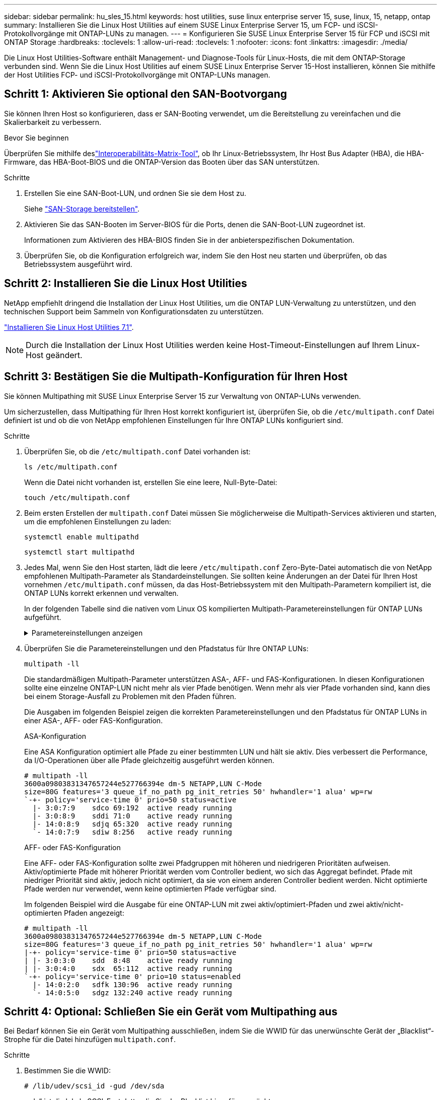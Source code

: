 ---
sidebar: sidebar 
permalink: hu_sles_15.html 
keywords: host utilities, suse linux enterprise server 15, suse, linux, 15, netapp, ontap 
summary: Installieren Sie die Linux Host Utilities auf einem SUSE Linux Enterprise Server 15, um FCP- und iSCSI-Protokollvorgänge mit ONTAP-LUNs zu managen. 
---
= Konfigurieren Sie SUSE Linux Enterprise Server 15 für FCP und iSCSI mit ONTAP Storage
:hardbreaks:
:toclevels: 1
:allow-uri-read: 
:toclevels: 1
:nofooter: 
:icons: font
:linkattrs: 
:imagesdir: ./media/


[role="lead"]
Die Linux Host Utilities-Software enthält Management- und Diagnose-Tools für Linux-Hosts, die mit dem ONTAP-Storage verbunden sind. Wenn Sie die Linux Host Utilities auf einem SUSE Linux Enterprise Server 15-Host installieren, können Sie mithilfe der Host Utilities FCP- und iSCSI-Protokollvorgänge mit ONTAP-LUNs managen.



== Schritt 1: Aktivieren Sie optional den SAN-Bootvorgang

Sie können Ihren Host so konfigurieren, dass er SAN-Booting verwendet, um die Bereitstellung zu vereinfachen und die Skalierbarkeit zu verbessern.

.Bevor Sie beginnen
Überprüfen Sie mithilfe deslink:https://mysupport.netapp.com/matrix/#welcome["Interoperabilitäts-Matrix-Tool"^], ob Ihr Linux-Betriebssystem, Ihr Host Bus Adapter (HBA), die HBA-Firmware, das HBA-Boot-BIOS und die ONTAP-Version das Booten über das SAN unterstützen.

.Schritte
. Erstellen Sie eine SAN-Boot-LUN, und ordnen Sie sie dem Host zu.
+
Siehe https://docs.netapp.com/us-en/ontap/san-admin/provision-storage.html["SAN-Storage bereitstellen"^].

. Aktivieren Sie das SAN-Booten im Server-BIOS für die Ports, denen die SAN-Boot-LUN zugeordnet ist.
+
Informationen zum Aktivieren des HBA-BIOS finden Sie in der anbieterspezifischen Dokumentation.

. Überprüfen Sie, ob die Konfiguration erfolgreich war, indem Sie den Host neu starten und überprüfen, ob das Betriebssystem ausgeführt wird.




== Schritt 2: Installieren Sie die Linux Host Utilities

NetApp empfiehlt dringend die Installation der Linux Host Utilities, um die ONTAP LUN-Verwaltung zu unterstützen, und den technischen Support beim Sammeln von Konfigurationsdaten zu unterstützen.

link:hu_luhu_71.html["Installieren Sie Linux Host Utilities 7.1"].


NOTE: Durch die Installation der Linux Host Utilities werden keine Host-Timeout-Einstellungen auf Ihrem Linux-Host geändert.



== Schritt 3: Bestätigen Sie die Multipath-Konfiguration für Ihren Host

Sie können Multipathing mit SUSE Linux Enterprise Server 15 zur Verwaltung von ONTAP-LUNs verwenden.

Um sicherzustellen, dass Multipathing für Ihren Host korrekt konfiguriert ist, überprüfen Sie, ob die `/etc/multipath.conf` Datei definiert ist und ob die von NetApp empfohlenen Einstellungen für Ihre ONTAP LUNs konfiguriert sind.

.Schritte
. Überprüfen Sie, ob die `/etc/multipath.conf` Datei vorhanden ist:
+
[source, cli]
----
ls /etc/multipath.conf
----
+
Wenn die Datei nicht vorhanden ist, erstellen Sie eine leere, Null-Byte-Datei:

+
[source, cli]
----
touch /etc/multipath.conf
----
. Beim ersten Erstellen der `multipath.conf` Datei müssen Sie möglicherweise die Multipath-Services aktivieren und starten, um die empfohlenen Einstellungen zu laden:
+
[source, cli]
----
systemctl enable multipathd
----
+
[source, cli]
----
systemctl start multipathd
----
. Jedes Mal, wenn Sie den Host starten, lädt die leere `/etc/multipath.conf` Zero-Byte-Datei automatisch die von NetApp empfohlenen Multipath-Parameter als Standardeinstellungen. Sie sollten keine Änderungen an der Datei für Ihren Host vornehmen `/etc/multipath.conf` müssen, da das Host-Betriebssystem mit den Multipath-Parametern kompiliert ist, die ONTAP LUNs korrekt erkennen und verwalten.
+
In der folgenden Tabelle sind die nativen vom Linux OS kompilierten Multipath-Parametereinstellungen für ONTAP LUNs aufgeführt.

+
.Parametereinstellungen anzeigen
[%collapsible]
====
[cols="2"]
|===
| Parameter | Einstellung 


| Erkennen_Prio | ja 


| Dev_Loss_tmo | „Unendlich“ 


| Failback | Sofort 


| Fast_io_fail_tmo | 5 


| Funktionen | „2 pg_init_retries 50“ 


| Flush_on_Last_del | „ja“ 


| Hardware_Handler | „0“ 


| Kein_PATH_retry | Warteschlange 


| PATH_Checker | „nur“ 


| Path_Grouping_Policy | „Group_by_prio“ 


| Pfad_Auswahl | „Servicezeit 0“ 


| Polling_Interval | 5 


| prio | ONTAP 


| Produkt | LUN.* 


| Beibehalten_Attached_hw_Handler | ja 


| rr_weight | „Einheitlich“ 


| User_friendly_names | Nein 


| Anbieter | NETAPP 
|===
====
. Überprüfen Sie die Parametereinstellungen und den Pfadstatus für Ihre ONTAP LUNs:
+
[source, cli]
----
multipath -ll
----
+
Die standardmäßigen Multipath-Parameter unterstützen ASA-, AFF- und FAS-Konfigurationen. In diesen Konfigurationen sollte eine einzelne ONTAP-LUN nicht mehr als vier Pfade benötigen. Wenn mehr als vier Pfade vorhanden sind, kann dies bei einem Storage-Ausfall zu Problemen mit den Pfaden führen.

+
Die Ausgaben im folgenden Beispiel zeigen die korrekten Parametereinstellungen und den Pfadstatus für ONTAP LUNs in einer ASA-, AFF- oder FAS-Konfiguration.

+
[role="tabbed-block"]
====
.ASA-Konfiguration
--
Eine ASA Konfiguration optimiert alle Pfade zu einer bestimmten LUN und hält sie aktiv. Dies verbessert die Performance, da I/O-Operationen über alle Pfade gleichzeitig ausgeführt werden können.

[listing]
----
# multipath -ll
3600a09803831347657244e527766394e dm-5 NETAPP,LUN C-Mode
size=80G features='3 queue_if_no_path pg_init_retries 50' hwhandler='1 alua' wp=rw
`-+- policy='service-time 0' prio=50 status=active
  |- 3:0:7:9    sdco 69:192  active ready running
  |- 3:0:8:9    sddi 71:0    active ready running
  |- 14:0:8:9   sdjq 65:320  active ready running
  `- 14:0:7:9   sdiw 8:256   active ready running
----
--
.AFF- oder FAS-Konfiguration
--
Eine AFF- oder FAS-Konfiguration sollte zwei Pfadgruppen mit höheren und niedrigeren Prioritäten aufweisen. Aktiv/optimierte Pfade mit höherer Priorität werden vom Controller bedient, wo sich das Aggregat befindet. Pfade mit niedriger Priorität sind aktiv, jedoch nicht optimiert, da sie von einem anderen Controller bedient werden. Nicht optimierte Pfade werden nur verwendet, wenn keine optimierten Pfade verfügbar sind.

Im folgenden Beispiel wird die Ausgabe für eine ONTAP-LUN mit zwei aktiv/optimiert-Pfaden und zwei aktiv/nicht-optimierten Pfaden angezeigt:

[listing]
----
# multipath -ll
3600a09803831347657244e527766394e dm-5 NETAPP,LUN C-Mode
size=80G features='3 queue_if_no_path pg_init_retries 50' hwhandler='1 alua' wp=rw
|-+- policy='service-time 0' prio=50 status=active
| |- 3:0:3:0    sdd  8:48    active ready running
| |- 3:0:4:0    sdx  65:112  active ready running
`-+- policy='service-time 0' prio=10 status=enabled
  |- 14:0:2:0   sdfk 130:96  active ready running
  `- 14:0:5:0   sdgz 132:240 active ready running
----
--
====




== Schritt 4: Optional: Schließen Sie ein Gerät vom Multipathing aus

Bei Bedarf können Sie ein Gerät vom Multipathing ausschließen, indem Sie die WWID für das unerwünschte Gerät der „Blacklist“-Strophe für die Datei hinzufügen `multipath.conf`.

.Schritte
. Bestimmen Sie die WWID:
+
[source, cli]
----
# /lib/udev/scsi_id -gud /dev/sda
----
+
„sda“ ist die lokale SCSI-Festplatte, die Sie der Blacklist hinzufügen möchten.

+
Ein Beispiel WWID ist `360030057024d0730239134810c0cb833`.

. Fügen Sie die WWID der schwarzen Liste hinzu:
+
[listing]
----
blacklist {
	     wwid   360030057024d0730239134810c0cb833
        devnode "^(ram|raw|loop|fd|md|dm-|sr|scd|st)[0-9]*"
        devnode "^hd[a-z]"
        devnode "^cciss.*"
}
----




== Schritt 5: Passen Sie Multipath-Parameter für ONTAP LUNs an

Wenn Ihr Host mit LUNs anderer Hersteller verbunden ist und eine der Multipath-Parametereinstellungen überschrieben wird, müssen Sie diese korrigieren, indem Sie später Strophen in der Datei hinzufügen `multipath.conf`, die speziell für ONTAP-LUNs gelten. Wenn Sie dies nicht tun, funktionieren die ONTAP LUNs möglicherweise nicht wie erwartet.

Überprüfen Sie Ihre `/etc/multipath.conf` Datei, insbesondere im Abschnitt Standardeinstellungen, auf Einstellungen, die die überschreiben könnten<<multipath-parameter-settings,Standardeinstellungen für Multipath-Parameter>>.


CAUTION: Die empfohlenen Parametereinstellungen für ONTAP LUNs sollten Sie nicht außer Kraft setzen. Diese Einstellungen sind für eine optimale Performance Ihrer Hostkonfiguration erforderlich. Weitere Informationen erhalten Sie vom NetApp-Support, vom Hersteller Ihres Betriebssystems oder von beiden.

Das folgende Beispiel zeigt, wie eine überhielte Standardeinstellung korrigiert wird. In diesem Beispiel definiert die `multipath.conf` Datei Werte für `path_checker` und `no_path_retry`, die nicht mit ONTAP-LUNs kompatibel sind. Sie können diese Parameter nicht entfernen, da ONTAP-Speicher-Arrays noch mit dem Host verbunden sind. Stattdessen korrigieren Sie die Werte für `path_checker` und `no_path_retry`, indem Sie der Datei, die speziell auf die ONTAP-LUNs zutrifft, eine Gerätestanze hinzufügen `multipath.conf`.

[listing, subs="+quotes"]
----
defaults {
   path_checker      *readsector0*
   no_path_retry     *fail*
}

devices {
   device {
      vendor          "NETAPP"
      product         "LUN.*"
      no_path_retry   *queue*
      path_checker    *tur*
   }
}
----


== Schritt 6: Überprüfen Sie die bekannten Probleme

Die Version SUSE Linux Enterprise Server 15 mit ONTAP Storage weist das folgende bekannte Problem auf:

[cols="3*"]
|===
| NetApp Bug ID | Titel | Beschreibung 


| link:https://mysupport.netapp.com/NOW/cgi-bin/bol?Type=Detail&Display=1154309["1154309"^] | Der SLES 15-Host mit mehr als 20 zugeordneten LUNs wechselt nach einem Neustart möglicherweise in den Wartungsmodus | Der SLES 15-Host mit mehr als 20 zugeordneten LUNs wechselt nach einem Neustart möglicherweise in den Wartungsmodus. Der Wartungsmodus wechselt nach der Meldung in den Einzelbenutzermodus:
`Give root password for maintenance (or press Control-D to continue)` 
|===


== Was kommt als Nächstes?

* link:hu_luhu_71_cmd.html["Erfahren Sie mehr über die Verwendung des Linux Host Utilities-Tools"].
* Erfahren Sie mehr über ASM Mirroring.
+
Bei der ASM-Spiegelung (Automatic Storage Management) sind möglicherweise Änderungen an den Linux Multipath-Einstellungen erforderlich, damit ASM ein Problem erkennen und zu einer alternativen Fehlergruppe wechseln kann. Die meisten ASM-Konfigurationen auf ONTAP verwenden externe Redundanz, was bedeutet, dass Datenschutz vom externen Array bereitgestellt wird und ASM keine Daten spiegelt. Einige Standorte verwenden ASM mit normaler Redundanz, um normalerweise zwei-Wege-Spiegelung über verschiedene Standorte hinweg bereitzustellen. Weitere Informationen finden Sie unterlink:https://docs.netapp.com/us-en/ontap-apps-dbs/oracle/oracle-overview.html["Oracle-Datenbanken auf ONTAP"^].


